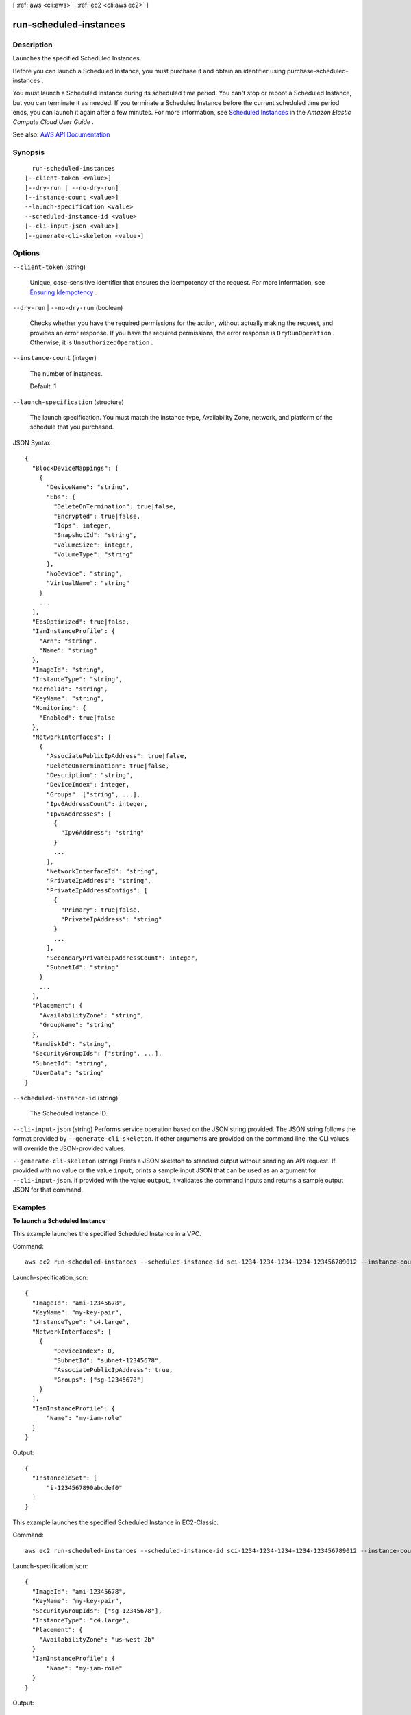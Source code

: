 [ :ref:`aws <cli:aws>` . :ref:`ec2 <cli:aws ec2>` ]

.. _cli:aws ec2 run-scheduled-instances:


***********************
run-scheduled-instances
***********************



===========
Description
===========



Launches the specified Scheduled Instances.

 

Before you can launch a Scheduled Instance, you must purchase it and obtain an identifier using  purchase-scheduled-instances .

 

You must launch a Scheduled Instance during its scheduled time period. You can't stop or reboot a Scheduled Instance, but you can terminate it as needed. If you terminate a Scheduled Instance before the current scheduled time period ends, you can launch it again after a few minutes. For more information, see `Scheduled Instances <http://docs.aws.amazon.com/AWSEC2/latest/UserGuide/ec2-scheduled-instances.html>`_ in the *Amazon Elastic Compute Cloud User Guide* .



See also: `AWS API Documentation <https://docs.aws.amazon.com/goto/WebAPI/ec2-2016-11-15/RunScheduledInstances>`_


========
Synopsis
========

::

    run-scheduled-instances
  [--client-token <value>]
  [--dry-run | --no-dry-run]
  [--instance-count <value>]
  --launch-specification <value>
  --scheduled-instance-id <value>
  [--cli-input-json <value>]
  [--generate-cli-skeleton <value>]




=======
Options
=======

``--client-token`` (string)


  Unique, case-sensitive identifier that ensures the idempotency of the request. For more information, see `Ensuring Idempotency <http://docs.aws.amazon.com/AWSEC2/latest/APIReference/Run_Instance_Idempotency.html>`_ .

  

``--dry-run`` | ``--no-dry-run`` (boolean)


  Checks whether you have the required permissions for the action, without actually making the request, and provides an error response. If you have the required permissions, the error response is ``DryRunOperation`` . Otherwise, it is ``UnauthorizedOperation`` .

  

``--instance-count`` (integer)


  The number of instances.

   

  Default: 1

  

``--launch-specification`` (structure)


  The launch specification. You must match the instance type, Availability Zone, network, and platform of the schedule that you purchased.

  



JSON Syntax::

  {
    "BlockDeviceMappings": [
      {
        "DeviceName": "string",
        "Ebs": {
          "DeleteOnTermination": true|false,
          "Encrypted": true|false,
          "Iops": integer,
          "SnapshotId": "string",
          "VolumeSize": integer,
          "VolumeType": "string"
        },
        "NoDevice": "string",
        "VirtualName": "string"
      }
      ...
    ],
    "EbsOptimized": true|false,
    "IamInstanceProfile": {
      "Arn": "string",
      "Name": "string"
    },
    "ImageId": "string",
    "InstanceType": "string",
    "KernelId": "string",
    "KeyName": "string",
    "Monitoring": {
      "Enabled": true|false
    },
    "NetworkInterfaces": [
      {
        "AssociatePublicIpAddress": true|false,
        "DeleteOnTermination": true|false,
        "Description": "string",
        "DeviceIndex": integer,
        "Groups": ["string", ...],
        "Ipv6AddressCount": integer,
        "Ipv6Addresses": [
          {
            "Ipv6Address": "string"
          }
          ...
        ],
        "NetworkInterfaceId": "string",
        "PrivateIpAddress": "string",
        "PrivateIpAddressConfigs": [
          {
            "Primary": true|false,
            "PrivateIpAddress": "string"
          }
          ...
        ],
        "SecondaryPrivateIpAddressCount": integer,
        "SubnetId": "string"
      }
      ...
    ],
    "Placement": {
      "AvailabilityZone": "string",
      "GroupName": "string"
    },
    "RamdiskId": "string",
    "SecurityGroupIds": ["string", ...],
    "SubnetId": "string",
    "UserData": "string"
  }



``--scheduled-instance-id`` (string)


  The Scheduled Instance ID.

  

``--cli-input-json`` (string)
Performs service operation based on the JSON string provided. The JSON string follows the format provided by ``--generate-cli-skeleton``. If other arguments are provided on the command line, the CLI values will override the JSON-provided values.

``--generate-cli-skeleton`` (string)
Prints a JSON skeleton to standard output without sending an API request. If provided with no value or the value ``input``, prints a sample input JSON that can be used as an argument for ``--cli-input-json``. If provided with the value ``output``, it validates the command inputs and returns a sample output JSON for that command.



========
Examples
========

**To launch a Scheduled Instance**

This example launches the specified Scheduled Instance in a VPC.

Command::

  aws ec2 run-scheduled-instances --scheduled-instance-id sci-1234-1234-1234-1234-123456789012 --instance-count 1 --launch-specification file://launch-specification.json

Launch-specification.json::

  {
    "ImageId": "ami-12345678",
    "KeyName": "my-key-pair",
    "InstanceType": "c4.large",
    "NetworkInterfaces": [
      {
          "DeviceIndex": 0,
          "SubnetId": "subnet-12345678",
          "AssociatePublicIpAddress": true,
          "Groups": ["sg-12345678"]
      }
    ],
    "IamInstanceProfile": {
        "Name": "my-iam-role"
    }
  }

Output::

  {
    "InstanceIdSet": [
        "i-1234567890abcdef0"
    ]
  }

This example launches the specified Scheduled Instance in EC2-Classic.

Command::

  aws ec2 run-scheduled-instances --scheduled-instance-id sci-1234-1234-1234-1234-123456789012 --instance-count 1 --launch-specification file://launch-specification.json

Launch-specification.json::

  {
    "ImageId": "ami-12345678",
    "KeyName": "my-key-pair",
    "SecurityGroupIds": ["sg-12345678"],
    "InstanceType": "c4.large",
    "Placement": {
      "AvailabilityZone": "us-west-2b"
    }
    "IamInstanceProfile": {
        "Name": "my-iam-role"
    }
  }

Output::

  {
    "InstanceIdSet": [
        "i-1234567890abcdef0"
    ]
  }


======
Output
======

InstanceIdSet -> (list)

  

  The IDs of the newly launched instances.

  

  (string)

    

    

  

